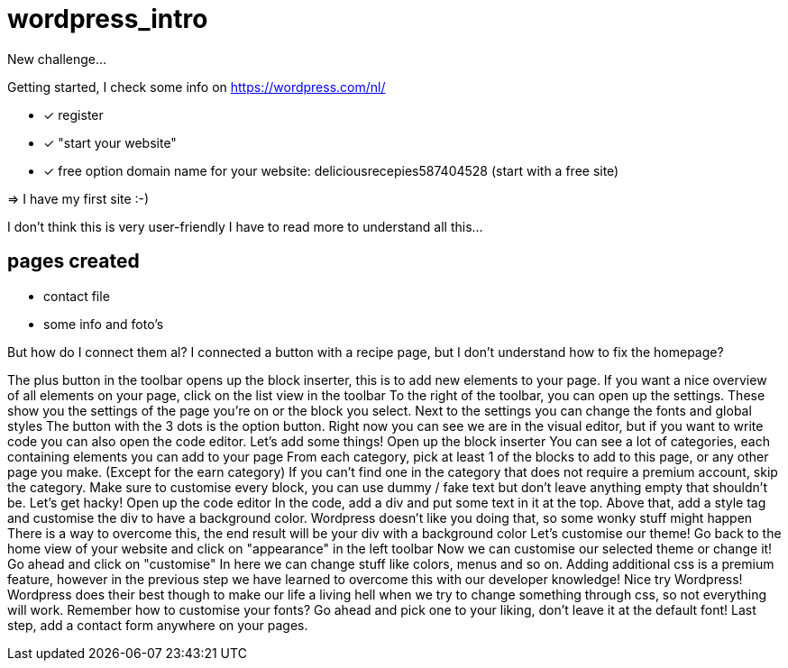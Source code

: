 = wordpress_intro

New challenge...

Getting started, I check some info on https://wordpress.com/nl/

- [x] register
- [x]  "start your website"
- [x] free option domain name for your website: deliciousrecepies587404528 (start with a free site)

=> I have my first site :-)


I don't think this is very user-friendly
I have to read more to understand all this...

## pages created
 - contact file
 - some info and foto's


But how do I connect them al? I connected a button with a recipe page, but I don't understand how to fix the homepage?







The plus button in the toolbar opens up the block inserter, this is to add new elements to your page.
If you want a nice overview of all elements on your page, click on the list view in the toolbar
To the right of the toolbar, you can open up the settings. These show you the settings of the page you're on or the block you select.
Next to the settings you can change the fonts and global styles
The button with the 3 dots is the option button. Right now you can see we are in the visual editor, but if you want to write code you can also open the code editor.
Let's add some things! Open up the block inserter
You can see a lot of categories, each containing elements you can add to your page
From each category, pick at least 1 of the blocks to add to this page, or any other page you make. (Except for the earn category)
If you can't find one in the category that does not require a premium account, skip the category.
Make sure to customise every block, you can use dummy / fake text but don't leave anything empty that shouldn't be.
Let's get hacky! Open up the code editor
In the code, add a div and put some text in it at the top.
Above that, add a style tag and customise the div to have a background color.
Wordpress doesn't like you doing that, so some wonky stuff might happen
There is a way to overcome this, the end result will be your div with a background color
Let's customise our theme! Go back to the home view of your website and click on "appearance" in the left toolbar
Now we can customise our selected theme or change it! Go ahead and click on "customise"
In here we can change stuff like colors, menus and so on.
Adding additional css is a premium feature, however in the previous step we have learned to overcome this with our developer knowledge! Nice try Wordpress!
Wordpress does their best though to make our life a living hell when we try to change something through css, so not everything will work.
Remember how to customise your fonts? Go ahead and pick one to your liking, don't leave it at the default font!
Last step, add a contact form anywhere on your pages.